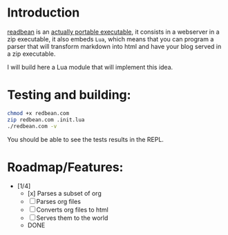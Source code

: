 * Introduction

[[https://redbean.dev/][readbean]] is an [[https://justine.lol/ape.html][actually portable executable]], 
it consists in a webserver in a zip executable, it also embeds =Lua=, which means that you can program
a parser that will transform markdown into html and have your blog served in a zip executable.

I will build here a Lua module that will implement this idea.

* Testing and building:

#+begin_src bash
  chmod +x redbean.com
  zip redbean.com .init.lua
  ./redbean.com -v
#+end_src

You should be able to see the tests results in the REPL.

* Roadmap/Features:

- [1/4]
  - [x] Parses a subset of org
  - [ ] Parses org files
  - [ ] Converts org files to html
  - [ ] Serves them to the world
  - DONE


